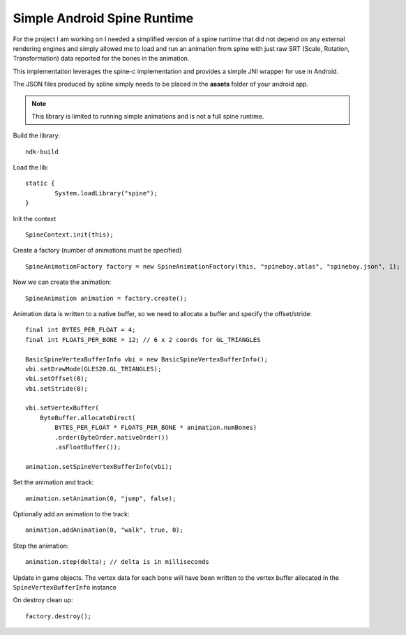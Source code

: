 Simple Android Spine Runtime
----------------------------

For the project I am working on I needed a simplified version of a spine runtime that did not depend on any external
rendering engines and simply allowed me to load and run an animation from spine with just raw SRT
(Scale, Rotation, Transformation) data reported for the bones in the animation.

This implementation leverages the spine-c implementation and provides a simple JNI wrapper for use in Android.

The JSON files produced by spline simply needs to be placed in the **assets** folder of your android app.

.. note:: This library is limited to running simple animations and is not a full spine runtime.

Build the library::

    ndk-build

Load the lib::

	static {
		System.loadLibrary("spine");
	}

Init the context ::

	SpineContext.init(this);

Create a factory (number of animations must be specified) ::

	SpineAnimationFactory factory = new SpineAnimationFactory(this, "spineboy.atlas", "spineboy.json", 1);

Now we can create the animation::

	SpineAnimation animation = factory.create();

Animation data is written to a native buffer, so we need to allocate a buffer and specify the offset/stride::

    final int BYTES_PER_FLOAT = 4;
    final int FLOATS_PER_BONE = 12; // 6 x 2 coords for GL_TRIANGLES

    BasicSpineVertexBufferInfo vbi = new BasicSpineVertexBufferInfo();
    vbi.setDrawMode(GLES20.GL_TRIANGLES);
    vbi.setOffset(0);
    vbi.setStride(0);

    vbi.setVertexBuffer(
        ByteBuffer.allocateDirect(
            BYTES_PER_FLOAT * FLOATS_PER_BONE * animation.numBones)
            .order(ByteOrder.nativeOrder())
            .asFloatBuffer());

    animation.setSpineVertexBufferInfo(vbi);

Set the animation and track::

    animation.setAnimation(0, "jump", false);

Optionally add an animation to the track::

    animation.addAnimation(0, "walk", true, 0);

Step the animation::

	animation.step(delta); // delta is in milliseconds

Update in game objects.  The vertex data for each bone will have been written to the vertex buffer allocated in the ``SpineVertexBufferInfo`` instance

On destroy clean up::

    factory.destroy();

